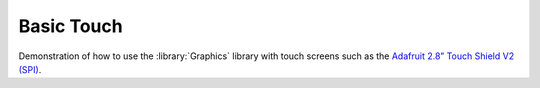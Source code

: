 Basic Touch
===========

.. highlight:: bash

Demonstration of how to use the :library:`Graphics` library with touch screens
such as the `Adafruit 2.8” Touch Shield V2 (SPI) <https://www.adafruit.com/product/1651>`__.
